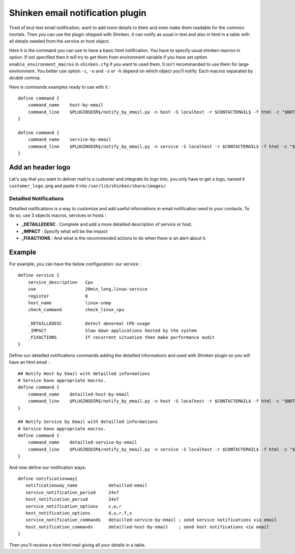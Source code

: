 .. _medium/html-and-detailled-notifications:

Shinken email notification plugin
___________________________________

Tired of brut text email notification, want to add more details to them and even make them readable for the common mortals. Then you can use the plugin shipped with Shinken. It can notify as usual in text and also in html in a table with all details needed from the service or host object.

.. image:: /_static/images/shinken-html-notification.png

Here it is the command you can use to have a basic html notification. You have to specify usual shinken macros in option. If not specified then it will try to get them from environment variable if you have set option ``enable_environment_macros`` in ``shinken.cfg`` if you want to used them. It isn't recommanded to use them for large environment. You better use option ``-c``, ``-o`` and ``-s`` or ``-h`` depend on which object you'll notify. Each macros separated by double comma.

Here is commands examples ready to use with it :

::


    define command {
        command_name    host-by-email
        command_line    $PLUGINSDIR$/notify_by_email.py -n host -S localhost -r $CONTACTEMAIL$ -f html -c "$NOTIFICATIONTYPE$,,$HOSTNAME$,,$HOSTADDRESS$,,$LONGDATETIME$"" -o ""$HOSTSTATE$,,$HOSTDURATION$"
    }

    define command {
        command_name    service-by-email
        command_line    $PLUGINSDIR$/notify_by_email.py -n service -S localhost -r $CONTACTEMAIL$ -f html -c "$NOTIFICATIONTYPE$,,$HOSTNAME$,,$HOSTADDRESS$,,$LONGDATETIME$" -o "$SERVICEDESC$,,$SERVICESTATE$,,$SERVICEOUTPUT$,,$SERVICEDURATION$"
    }

Add an header logo
~~~~~~~~~~~~~~~~~~~~

Let's say that you want to deliver mail to a customer and integrate its logo into, you only have to get a logo, named it ``customer_logo.png`` and paste it into ``/var/lib/shinken/share/images/``.


Detailled Notifications
--------------------------

Detailled notifications is a way to customize and add useful informations in email notification send to your contacts. To do so, use 3 objects macros, services or hosts :

- **_DETAILLEDESC** : Complete and add a more detailled description of service or host.
- **_IMPACT**       : Specify what will be the impact
- **_FIXACTIONS**   : And what is the recommended actions to do when there is an alert about it.

Example 
~~~~~~~~

For example, you can have the below configuration:
our service :

::

  
    define service {
        service_description   Cpu
        use                   20min_long,linux-service
        register              0
        host_name             linux-snmp
        check_command         check_linux_cpu

        _DETAILLEDESC         Detect abnormal CPU usage
        _IMPACT               Slow down applications hosted by the system
        _FIXACTIONS           If recurrent situation then make performance audit
    }

Define our detailled notifications commands adding the detailled informations and used with Shinken plugin so you will have an html email :

::


    ## Notify Host by Email with detailled informations
    # Service have appropriate macros.
    define command {
        command_name    detailled-host-by-email
        command_line    $PLUGINSDIR$/notify_by_email.py -n host -S localhost -r $CONTACTEMAIL$ -f html -c "$NOTIFICATIONTYPE$,,$HOSTNAME$,,$HOSTADDRESS$,,$LONGDATETIME$"" -o ""$HOSTSTATE$,,$HOSTDURATION$" -d "$_HOSTDETAILLEDDESC$" -i "$_HOSTIMPACT$"
    }

    ## Notify Service by Email with detailled informations
    # Service have appropriate macros.
    define command {
        command_name    detailled-service-by-email
        command_line    $PLUGINSDIR$/notify_by_email.py -n service -S localhost -r $CONTACTEMAIL$ -f html -c "$NOTIFICATIONTYPE$,,$HOSTNAME$,,$HOSTADDRESS$,,$LONGDATETIME$" -o "$SERVICEDESC$,,$SERVICESTATE$,,$SERVICEOUTPUT$,,$SERVICEDURATION$" -d "$_SERVICEDETAILLEDESC$" -i "$_SERVICEIMPACT$" -a "$_SERVICEFIXACTIONS$"
    }

And now define our notification ways:

::


    define notificationway{
       notificationway_name            detailled-email
       service_notification_period     24x7
       host_notification_period        24x7
       service_notification_options    c,w,r
       host_notification_options       d,u,r,f,s
       service_notification_commands   detailled-service-by-email ; send service notifications via email
       host_notification_commands      detailled-host-by-email    ; send host notifications via email
    }  

Then you'll receive a nice html mail giving all your details in a table.
